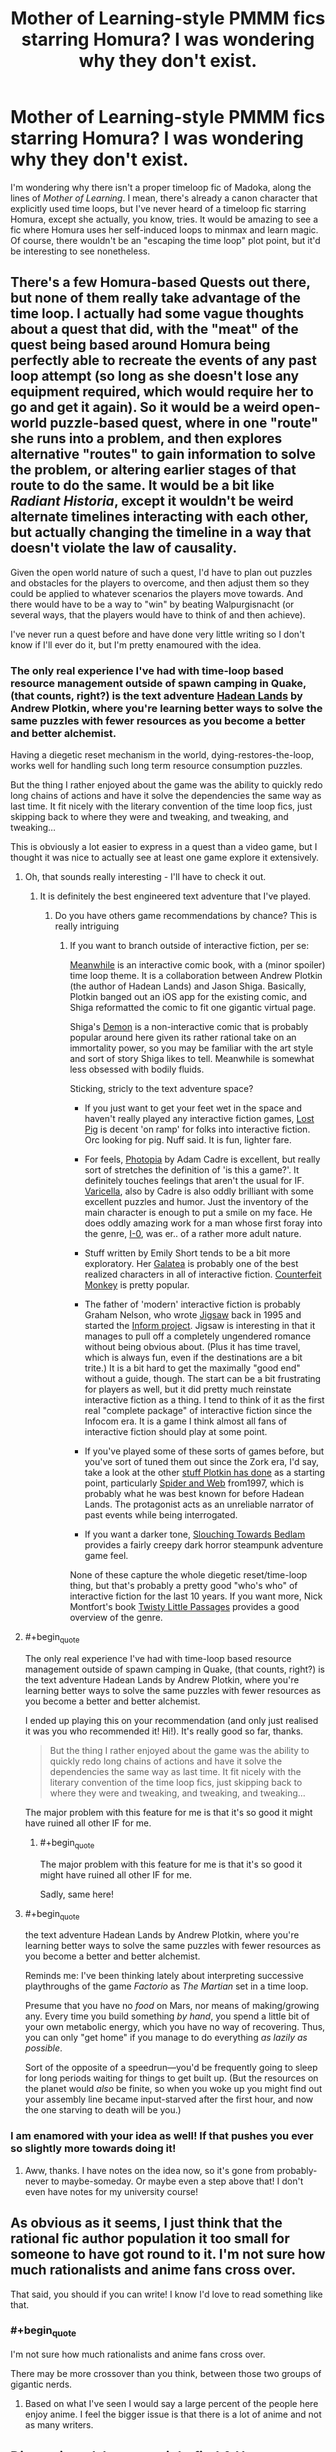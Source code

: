 #+TITLE: Mother of Learning-style PMMM fics starring Homura? I was wondering why they don't exist.

* Mother of Learning-style PMMM fics starring Homura? I was wondering why they don't exist.
:PROPERTIES:
:Author: somnolentSlumber
:Score: 25
:DateUnix: 1488189818.0
:END:
I'm wondering why there isn't a proper timeloop fic of Madoka, along the lines of /Mother of Learning/. I mean, there's already a canon character that explicitly used time loops, but I've never heard of a timeloop fic starring Homura, except she actually, you know, tries. It would be amazing to see a fic where Homura uses her self-induced loops to minmax and learn magic. Of course, there wouldn't be an "escaping the time loop" plot point, but it'd be interesting to see nonetheless.


** There's a few Homura-based Quests out there, but none of them really take advantage of the time loop. I actually had some vague thoughts about a quest that did, with the "meat" of the quest being based around Homura being perfectly able to recreate the events of any past loop attempt (so long as she doesn't lose any equipment required, which would require her to go and get it again). So it would be a weird open-world puzzle-based quest, where in one "route" she runs into a problem, and then explores alternative "routes" to gain information to solve the problem, or altering earlier stages of that route to do the same. It would be a bit like /Radiant Historia/, except it wouldn't be weird alternate timelines interacting with each other, but actually changing the timeline in a way that doesn't violate the law of causality.

Given the open world nature of such a quest, I'd have to plan out puzzles and obstacles for the players to overcome, and then adjust them so they could be applied to whatever scenarios the players move towards. And there would have to be a way to "win" by beating Walpurgisnacht (or several ways, that the players would have to think of and then achieve).

I've never run a quest before and have done very little writing so I don't know if I'll ever do it, but I'm pretty enamoured with the idea.
:PROPERTIES:
:Author: Flashbunny
:Score: 11
:DateUnix: 1488208421.0
:END:

*** The only real experience I've had with time-loop based resource management outside of spawn camping in Quake, (that counts, right?) is the text adventure [[http://hadeanlands.com/][Hadean Lands]] by Andrew Plotkin, where you're learning better ways to solve the same puzzles with fewer resources as you become a better and better alchemist.

Having a diegetic reset mechanism in the world, dying-restores-the-loop, works well for handling such long term resource consumption puzzles.

But the thing I rather enjoyed about the game was the ability to quickly redo long chains of actions and have it solve the dependencies the same way as last time. It fit nicely with the literary convention of the time loop fics, just skipping back to where they were and tweaking, and tweaking, and tweaking...

This is obviously a lot easier to express in a quest than a video game, but I thought it was nice to actually see at least one game explore it extensively.
:PROPERTIES:
:Author: edwardkmett
:Score: 8
:DateUnix: 1488263316.0
:END:

**** Oh, that sounds really interesting - I'll have to check it out.
:PROPERTIES:
:Author: Flashbunny
:Score: 3
:DateUnix: 1488285324.0
:END:

***** It is definitely the best engineered text adventure that I've played.
:PROPERTIES:
:Author: edwardkmett
:Score: 2
:DateUnix: 1488299671.0
:END:

****** Do you have others game recommendations by chance? This is really intriguing
:PROPERTIES:
:Author: munchkiner
:Score: 2
:DateUnix: 1488309390.0
:END:

******* If you want to branch outside of interactive fiction, per se:

[[https://itunes.apple.com/us/app/meanwhile-an-interactive-comic-book/id458451517?mt=8][Meanwhile]] is an interactive comic book, with a (minor spoiler) time loop theme. It is a collaboration between Andrew Plotkin (the author of Hadean Lands) and Jason Shiga. Basically, Plotkin banged out an iOS app for the existing comic, and Shiga reformatted the comic to fit one gigantic virtual page.

Shiga's [[https://www.patreon.com/shiga][Demon]] is a non-interactive comic that is probably popular around here given its rather rational take on an immortality power, so you may be familiar with the art style and sort of story Shiga likes to tell. Meanwhile is somewhat less obsessed with bodily fluids.

Sticking, stricly to the text adventure space?

- If you just want to get your feet wet in the space and haven't really played any interactive fiction games, [[http://ifdb.tads.org/viewgame?id=mohwfk47yjzii14w][Lost Pig]] is decent 'on ramp' for folks into interactive fiction. Orc looking for pig. Nuff said. It is fun, lighter fare.

- For feels, [[http://ifdb.tads.org/viewgame?id=ju778uv5xaswnlpl][Photopia]] by Adam Cadre is excellent, but really sort of stretches the definition of 'is this a game?'. It definitely touches feelings that aren't the usual for IF. [[http://ifdb.tads.org/viewgame?id=ywwlr3tpxnktjasd][Varicella]], also by Cadre is also oddly brilliant with some excellent puzzles and humor. Just the inventory of the main character is enough to put a smile on my face. He does oddly amazing work for a man whose first foray into the genre, [[http://ifdb.tads.org/viewgame?id=a3ym4ipix7sjsfrf][I-0]], was er.. of a rather more adult nature.

- Stuff written by Emily Short tends to be a bit more exploratory. Her [[http://pr-if.org/play/galatea/][Galatea]] is probably one of the best realized characters in all of interactive fiction. [[http://ifdb.tads.org/viewcomp?id=p6s9uem6td8rfihv][Counterfeit Monkey]] is pretty popular.

- The father of 'modern' interactive fiction is probably Graham Nelson, who wrote [[http://ifdb.tads.org/viewgame?id=28uhmejlntcbccqm][Jigsaw]] back in 1995 and started the [[http://inform-fiction.org/introduction/index.html][Inform project]]. Jigsaw is interesting in that it manages to pull off a completely ungendered romance without being obvious about. (Plus it has time travel, which is always fun, even if the destinations are a bit trite.) It is a bit hard to get the maximally "good end" without a guide, though. The start can be a bit frustrating for players as well, but it did pretty much reinstate interactive fiction as a thing. I tend to think of it as the first real "complete package" of interactive fiction since the Infocom era. It is a game I think almost all fans of interactive fiction should play at some point.

- If you've played some of these sorts of games before, but you've sort of tuned them out since the Zork era, I'd say, take a look at the other [[http://www.eblong.com/zarf/if.html][stuff Plotkin has done]] as a starting point, particularly [[http://www.eblong.com/zarf/zweb/tangle/][Spider and Web]] from1997, which is probably what he was best known for before Hadean Lands. The protagonist acts as an unreliable narrator of past events while being interrogated.

- If you want a darker tone, [[http://ifdb.tads.org/viewgame?id=032krqe6bjn5au78][Slouching Towards Bedlam]] provides a fairly creepy dark horror steampunk adventure game feel.

None of these capture the whole diegetic reset/time-loop thing, but that's probably a pretty good "who's who" of interactive fiction for the last 10 years. If you want more, Nick Montfort's book [[http://nickm.com/twisty/][Twisty Little Passages]] provides a good overview of the genre.
:PROPERTIES:
:Author: edwardkmett
:Score: 5
:DateUnix: 1488322734.0
:END:


**** #+begin_quote
  The only real experience I've had with time-loop based resource management outside of spawn camping in Quake, (that counts, right?) is the text adventure Hadean Lands by Andrew Plotkin, where you're learning better ways to solve the same puzzles with fewer resources as you become a better and better alchemist.
#+end_quote

I ended up playing this on your recommendation (and only just realised it was you who recommended it! Hi!). It's really good so far, thanks.

#+begin_quote
  But the thing I rather enjoyed about the game was the ability to quickly redo long chains of actions and have it solve the dependencies the same way as last time. It fit nicely with the literary convention of the time loop fics, just skipping back to where they were and tweaking, and tweaking, and tweaking...
#+end_quote

The major problem with this feature for me is that it's so good it might have ruined all other IF for me.
:PROPERTIES:
:Author: DRMacIver
:Score: 2
:DateUnix: 1488454028.0
:END:

***** #+begin_quote
  The major problem with this feature for me is that it's so good it might have ruined all other IF for me.
#+end_quote

Sadly, same here!
:PROPERTIES:
:Author: edwardkmett
:Score: 1
:DateUnix: 1488477117.0
:END:


**** #+begin_quote
  the text adventure Hadean Lands by Andrew Plotkin, where you're learning better ways to solve the same puzzles with fewer resources as you become a better and better alchemist.
#+end_quote

Reminds me: I've been thinking lately about interpreting successive playthroughs of the game /Factorio/ as /The Martian/ set in a time loop.

Presume that you have no /food/ on Mars, nor means of making/growing any. Every time you build something /by hand/, you spend a little bit of your own metabolic energy, which you have no way of recovering. Thus, you can only "get home" if you manage to do everything /as lazily as possible/.

Sort of the opposite of a speedrun---you'd be frequently going to sleep for long periods waiting for things to get built up. (But the resources on the planet would /also/ be finite, so when you woke up you might find out your assembly line became input-starved after the first hour, and now the one starving to death will be you.)
:PROPERTIES:
:Author: derefr
:Score: 2
:DateUnix: 1488522008.0
:END:


*** I am enamored with your idea as well! If that pushes you ever so slightly more towards doing it!
:PROPERTIES:
:Author: CitrusJ
:Score: 4
:DateUnix: 1488248685.0
:END:

**** Aww, thanks. I have notes on the idea now, so it's gone from probably-never to maybe-someday. Or maybe even a step above that! I don't even have notes for my university course!
:PROPERTIES:
:Author: Flashbunny
:Score: 3
:DateUnix: 1488253381.0
:END:


** As obvious as it seems, I just think that the rational fic author population it too small for someone to have got round to it. I'm not sure how much rationalists and anime fans cross over.

That said, you should if you can write! I know I'd love to read something like that.
:PROPERTIES:
:Author: Bellaby
:Score: 6
:DateUnix: 1488196756.0
:END:

*** #+begin_quote
  I'm not sure how much rationalists and anime fans cross over.
#+end_quote

There may be more crossover than you think, between those two groups of gigantic nerds.
:PROPERTIES:
:Author: Detsuahxe
:Score: 13
:DateUnix: 1488198506.0
:END:

**** Based on what I've seen I would say a large percent of the people here enjoy anime. I feel the bigger issue is that there is a lot of anime and not as many writers.
:PROPERTIES:
:Author: Rouninscholar
:Score: 11
:DateUnix: 1488206068.0
:END:


** Discontinued, but you might find [[https://www.fanfiction.net/s/6918227/1/A_Hero][A Hero]] interesting.

/First of all, I am not from this timeline./

/I was naïve back then, a shy little girl just out of the hospital. I was nervous, alone./

/There was this girl, her name was Madoka Kaname./

/She was nice to me./

/Anyways, I was attacked by a witch. I almost died. I should have died./

/But Madoka saved me. She was...amazing, glorious./

/And then Walpurgis Nacht, queen of all witches, came./

/Mami didn't stand a chance. She died almost instantly. We were...broken over her./

/So she died and Madoka... she killed Walpurgis by herself, but she died to do so./

/So I told the incubator, that I wanted have a chance to do it all over again. To protect Madoka instead of being protected by her./

/So he made me a Puella Magi, and I returned to the past to try again./

/I have done so many times since, more than I could care to count. I will not give up. Never. Even if it takes a million years./

/You can help me, but I will succeed, one way or the other./
:PROPERTIES:
:Author: DTravers
:Score: 5
:DateUnix: 1488210447.0
:END:


** The closest thing I know of to what you're describing is [[https://forums.sufficientvelocity.com/threads/puella-ludio-homura-magica-pmmm-roguelike-inspired.21940/reader][Puella Ludio Homura Magica]], which is basically a Gamer/PMMM/Scribblenauts crossover quest. Unfortunately, it seems to be abandoned, and the players only get through a few loops. Most of the munchkinry is about the players exploiting Homura's Scribblenauts-like power rather than the time loop.

I was also thinking of writing a PMMM fic in which Homura tries to use the time loop in a somewhat more rational way. For example, she could offer various governments future information and let them use her loop for accelerated weapons research in exchange for supplies, support and some of the products of that research.
:PROPERTIES:
:Author: caverts
:Score: 4
:DateUnix: 1488312440.0
:END:

*** The QM revamped the mechanics and recently rebooted that quest, actually. I don't have the link, but it is currently active and you can search for it if you like.
:PROPERTIES:
:Author: Evilness42
:Score: 3
:DateUnix: 1488324781.0
:END:

**** Thanks for letting me know. I found it [[https://forums.sufficientvelocity.com/threads/puella-ludio-homura-magica-2e.35738/][here]]
:PROPERTIES:
:Author: caverts
:Score: 3
:DateUnix: 1488328413.0
:END:


*** Not real rational, though, nor was it meant to be a crossover with The Gamer. It's supposed to a crossover with rogue-likes (nethack etc), which meant that random enemies could one-shot the MC if they got lucky, for example. The most powerful exploit found in the first iteration of the quest was about how to best to grind potion-making.

Don't misunderstand me. I like the quest.
:PROPERTIES:
:Author: torac
:Score: 1
:DateUnix: 1488398078.0
:END:


** Alicorn has written some glowfic that gives her Bell template the role of Homura. There's some on the old Dreamwidth site, and the content on the new site can be found through [[https://www.glowfic.com/characters/399][her character page]]. (Note that she doesn't seem to start with the first loop, and the Silmaril pieces want to be read in a specific order.)
:PROPERTIES:
:Author: ilzolende
:Score: 1
:DateUnix: 1488714355.0
:END:
